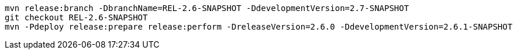 [source,bash]
----
mvn release:branch -DbranchName=REL-2.6-SNAPSHOT -DdevelopmentVersion=2.7-SNAPSHOT
git checkout REL-2.6-SNAPSHOT
mvn -Pdeploy release:prepare release:perform -DreleaseVersion=2.6.0 -DdevelopmentVersion=2.6.1-SNAPSHOT
----
